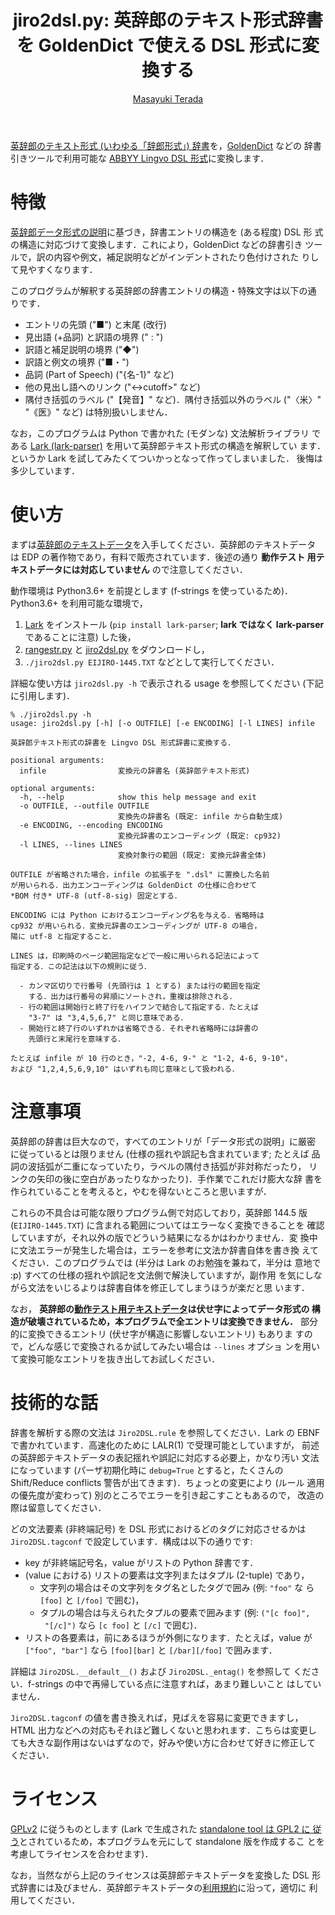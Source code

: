 #+title: jiro2dsl.py: 英辞郎のテキスト形式辞書を GoldenDict で使える DSL 形式に変換する
#+author: [[https://terada.org/masayuki/][Masayuki Terada]]
#+created: {{{time(%Y-%m-%d)}}}
# -*- mode: org; coding: utf-8-unix -*-

[[https://www.eijiro.jp/get-144.htm][英辞郎のテキスト形式 (いわゆる「辞郎形式」) 辞書]]を，[[http://goldendict.org/][GoldenDict]] などの
辞書引きツールで利用可能な [[http://lingvo.helpmax.net/en/troubleshooting/dsl-compiler/][ABBYY Lingvo DSL 形式]]に変換します．

[[./sample1.png]]

* 特徴

[[http://www.eijiro.jp/spec.htm][英辞郎データ形式の説明]]に基づき，辞書エントリの構造を (ある程度) DSL 形
式の構造に対応づけて変換します．これにより，GoldenDict などの辞書引き
ツールで，訳の内容や例文，補足説明などがインデントされたり色付けされた
りして見やすくなります．

このプログラムが解釈する英辞郎の辞書エントリの構造・特殊文字は以下の通
りです．

  - エントリの先頭 ("■") と末尾 (改行)
  - 見出語 (+品詞) と訳語の境界 (" : ")
  - 訳語と補足説明の境界 ("◆")
  - 訳語と例文の境界 ("■・")
  - 品詞 (Part of Speech) ("{名-1}" など)
  - 他の見出し語へのリンク ("<→cutoff>" など)
  - 隅付き括弧のラベル ("【発音】" など)．隅付き括弧以外のラベル
    ("〈米〉" "《医》" など) は特別扱いしません．

なお，このプログラムは Python で書かれた (モダンな) 文法解析ライブラリ
である [[https://github.com/lark-parser/lark][Lark (lark-parser)]] を用いて英辞郎テキスト形式の構造を解釈してい
ます．というか Lark を試してみたくてついかっとなって作ってしまいました．
後悔は多少しています．

* 使い方

まずは[[https://www.eijiro.jp/get-144.htm][英辞郎のテキストデータ]]を入手してください．英辞郎のテキストデータ
は EDP の著作物であり，有料で販売されています．後述の通り *動作テスト
用テキストデータには対応していません* ので注意してください．

動作環境は Python3.6+ を前提とします (f-strings を使っているため)．
Python3.6+ を利用可能な環境で，

  1. [[https://github.com/lark-parser/lark][Lark]] をインストール (=pip install lark-parser=; *lark ではなく
     lark-parser* であることに注意) した後，
  2. [[https://raw.githubusercontent.com/tera-p/jiro2dsl/master/rangestr.py][rangestr.py]] と [[https://raw.githubusercontent.com/tera-p/jiro2dsl/master/jiro2dsl.py][jiro2dsl.py]] をダウンロードし，
  3. =./jiro2dsl.py EIJIRO-1445.TXT= などとして実行してください．

詳細な使い方は =jiro2dsl.py -h= で表示される usage を参照してください
(下記に引用します)．

#+begin_example
% ./jiro2dsl.py -h
usage: jiro2dsl.py [-h] [-o OUTFILE] [-e ENCODING] [-l LINES] infile

英辞郎テキスト形式の辞書を Lingvo DSL 形式辞書に変換する．

positional arguments:
  infile                変換元の辞書名 (英辞郎テキスト形式)

optional arguments:
  -h, --help            show this help message and exit
  -o OUTFILE, --outfile OUTFILE
                        変換先の辞書名 (既定: infile から自動生成)
  -e ENCODING, --encoding ENCODING
                        変換元辞書のエンコーディング (既定: cp932)
  -l LINES, --lines LINES
                        変換対象行の範囲 (既定: 変換元辞書全体)

OUTFILE が省略された場合，infile の拡張子を ".dsl" に置換した名前
が用いられる．出力エンコーディングは GoldenDict の仕様に合わせて
*BOM 付き* UTF-8 (utf-8-sig) 固定とする．

ENCODING には Python におけるエンコーディング名を与える．省略時は
cp932 が用いられる．変換元辞書のエンコーディングが UTF-8 の場合，
陽に utf-8 と指定すること．

LINES は，印刷時のページ範囲指定などで一般に用いられる記法によって
指定する．この記法は以下の規則に従う．

  - カンマ区切りで行番号 (先頭行は 1 とする) または行の範囲を指定
    する．出力は行番号の昇順にソートされ，重複は排除される．
  - 行の範囲は開始行と終了行をハイフンで結合して指定する．たとえば
    "3-7" は "3,4,5,6,7" と同じ意味である．
  - 開始行と終了行のいずれかは省略できる．それぞれ省略時には辞書の
    先頭行と末尾行を意味する．

たとえば infile が 10 行のとき，"-2, 4-6, 9-" と "1-2, 4-6, 9-10"，
および "1,2,4,5,6,9,10" はいずれも同じ意味として扱われる．
#+end_example

* 注意事項

英辞郎の辞書は巨大なので，すべてのエントリが「データ形式の説明」に厳密
に従っているとは限りません (仕様の揺れや誤記も含まれています; たとえば
品詞の波括弧が二重になっていたり，ラベルの隅付き括弧が非対称だったり，
リンクの矢印の後に空白があったりなかったり)．手作業でこれだけ膨大な辞
書を作られていることを考えると，やむを得ないところと思いますが．

これらの不具合は可能な限りプログラム側で対応しており，英辞郎 144.5 版
(=EIJIRO-1445.TXT=) に含まれる範囲についてはエラーなく変換できることを
確認していますが，それ以外の版でどういう結果になるかはわかりません．変
換中に文法エラーが発生した場合は，エラーを参考に文法か辞書自体を書き換
えてください．このプログラムでは (半分は Lark のお勉強を兼ねて，半分は
意地で :p) すべての仕様の揺れや誤記を文法側で解決していますが，副作用
を気にしながら文法をいじるよりは辞書自体を修正してしまうほうが楽だと思
います．

なお， *英辞郎の[[https://www.eijiro.jp/dousa-test-144.htm][動作テスト用テキストデータ]]は伏せ字によってデータ形式の
構造が破壊されているため，本プログラムで全エントリは変換できません．*
部分的に変換できるエントリ (伏せ字が構造に影響しないエントリ) もありま
すので，どんな感じで変換されるか試してみたい場合は =--lines= オプショ
ンを用いて変換可能なエントリを抜き出してお試しください．

* 技術的な話

辞書を解析する際の文法は =Jiro2DSL.rule= を参照してください．Lark の
EBNF で書かれています．高速化のために LALR(1) で受理可能としていますが，
前述の英辞郎テキストデータの表記揺れや誤記に対応する必要上，かなり汚い
文法になっています (パーザ初期化時に =debug=True= とすると，たくさんの
Shift/Reduce conflicts 警告が出てきます)．ちょっとの変更により (ルール
適用の優先度が変わって) 別のところでエラーを引き起こすこともあるので，
改造の際は留意してください．

どの文法要素 (非終端記号) を DSL 形式におけるどのタグに対応させるかは
=Jiro2DSL.tagconf= で設定しています．構成は以下の通りです:

  - key が非終端記号名，value がリストの Python 辞書です．
  - (value における) リストの要素は文字列またはタプル (2-tuple) であり，
    - 文字列の場合はその文字列をタグ名としたタグで囲み (例: ="foo"= な
      ら =[foo]= と =[/foo]= で囲む)，
    - タプルの場合は与えられたタプルの要素で囲みます (例: =("[c foo]",
      "[/c]")= なら =[c foo]= と =[/c]= で囲む)．
  - リストの各要素は，前にあるほうが外側になります．たとえば，value が
    =["foo", "bar"]= なら =[foo][bar]= と =[/bar][/foo]= で囲みます．

詳細は =Jiro2DSL.__default__()= および =Jiro2DSL._entag()= を参照して
ください．f-strings の中で再帰している点に注意すれば，あまり難しいこと
はしていません．

=Jiro2DSL.tagconf= の値を書き換えれば，見ばえを容易に変更できますし，
HTML 出力などへの対応もそれほど難しくないと思われます．こちらは変更し
ても大きな副作用はないはずなので，好みや使い方に合わせて好きに修正して
ください．

* ライセンス

[[https://www.gnu.org/licenses/old-licenses/gpl-2.0.html][GPLv2]] に従うものとします (Lark で生成された [[https://github.com/lark-parser/lark#license][standalone tool は GPL2 に
従う]]とされているため，本プログラムを元にして standalone 版を作成するこ
とを考慮してライセンスを合わせます)．

なお，当然ながら上記のライセンスは英辞郎テキストデータを変換した DSL
形式辞書には及びません．英辞郎テキストデータの[[https://www.eijiro.jp/kiyaku.htm][利用規約]]に沿って，適切に
利用してください．
